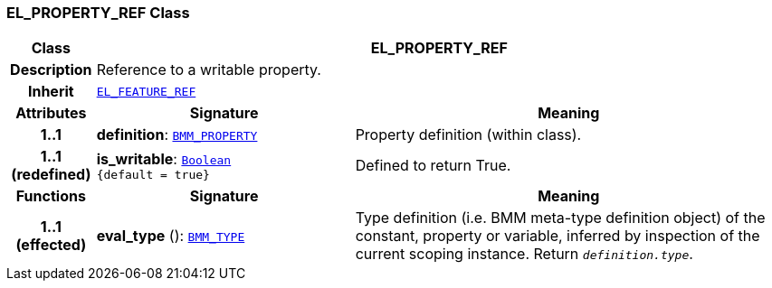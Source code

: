 === EL_PROPERTY_REF Class

[cols="^1,3,5"]
|===
h|*Class*
2+^h|*EL_PROPERTY_REF*

h|*Description*
2+a|Reference to a writable property.

h|*Inherit*
2+|`<<_el_feature_ref_class,EL_FEATURE_REF>>`

h|*Attributes*
^h|*Signature*
^h|*Meaning*

h|*1..1*
|*definition*: `<<_bmm_property_class,BMM_PROPERTY>>`
a|Property definition (within class).

h|*1..1 +
(redefined)*
|*is_writable*: `link:/releases/BASE/{base_release}/foundation_types.html#_boolean_class[Boolean^] +
{default{nbsp}={nbsp}true}`
a|Defined to return True.
h|*Functions*
^h|*Signature*
^h|*Meaning*

h|*1..1 +
(effected)*
|*eval_type* (): `<<_bmm_type_class,BMM_TYPE>>`
a|Type definition (i.e. BMM meta-type definition object) of the constant, property or variable, inferred by inspection of the current scoping instance. Return `_definition.type_`.
|===
